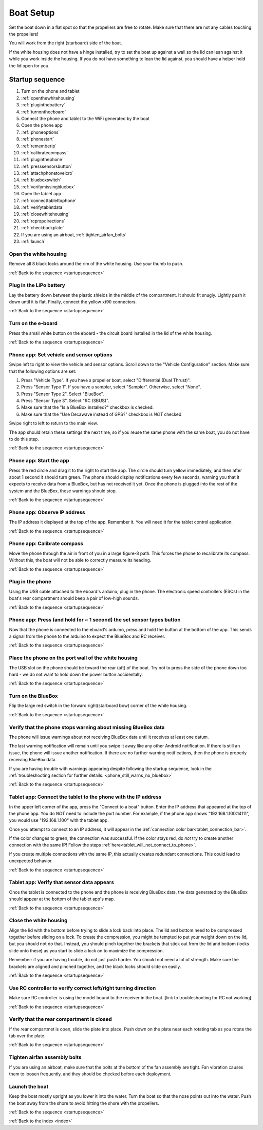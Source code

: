 .. _boat_setup:

Boat Setup
==========

Set the boat down in a flat spot so that the propellers are free to rotate.
Make sure that there are not any cables touching the propellers!

You will work from the right (starboard) side of the boat.

If the white housing does not have a hinge installed, try to set the boat up against a wall so the lid can lean against it while you work inside the housing.
If you do not have something to lean the lid against, you should have a helper hold the lid open for you.

.. _startupsequence:

Startup sequence
----------------

#. Turn on the phone and tablet
#. :ref:`openthewhitehousing`
#. :ref:`pluginthebattery`
#. :ref:`turnontheeboard`
#. Connect the phone and tablet to the WiFi generated by the boat
#. Open the phone app
#. :ref:`phoneoptions`
#. :ref:`phonestart`
#. :ref:`rememberip`
#. :ref:`calibratecompass`
#. :ref:`pluginthephone`
#. :ref:`presssensorsbutton`
#. :ref:`attachphonetovelcro`
#. :ref:`blueboxswitch`
#. :ref:`verifymissingbluebox`
#. Open the tablet app
#. :ref:`connecttablettophone`
#. :ref:`verifytabletdata`
#. :ref:`closewhitehousing`
#. :ref:`rcpropdirections`
#. :ref:`checkbackplate`
#. If you are using an airboat, :ref:`tighten_airfan_bolts`
#. :ref:`launch`

.. _openthewhitehousing:

Open the white housing 
^^^^^^^^^^^^^^^^^^^^^^

Remove all 8 black locks around the rim of the white housing.
Use your thumb to push.

.. raw:: html

	<video width="640" height="480" style="display:block; margin: 0 auto;" controls muted> 
		<source src="_static/videos/sliding_lock_remove.mp4" type="video/mp4"/>
		Your browser does not support the video tag.
	</video>

:ref:`Back to the sequence <startupsequence>`

.. _pluginthebattery:

Plug in the LiPo battery
^^^^^^^^^^^^^^^^^^^^^^^^

Lay the battery down between the plastic shields in the middle of the compartment.
It should fit snugly. Lightly push it down until it is flat.
Finally, connect the yellow xt90 connectors.

.. raw:: html

	<video width="640" height="480" style="display:block; margin: 0 auto;" controls muted> 
		<source src="_static/videos/insert_battery.mp4" type="video/mp4"/>
		Your browser does not support the video tag.
	</video>

:ref:`Back to the sequence <startupsequence>`

.. _turnontheeboard:

Turn on the e-board
^^^^^^^^^^^^^^^^^^^

Press the small white button on the eboard - the circuit board installed in the lid of the white housing.

.. raw:: html

   <video width="640" height="480" style="display:block; margin: 0 auto;" controls muted> 
     <source src="_static/videos/eboard_button_closeup.mp4" type="video/mp4"/>
     Your browser does not support the video tag.
   </video>

:ref:`Back to the sequence <startupsequence>`

.. _phoneoptions:

Phone app: Set vehicle and sensor options
^^^^^^^^^^^^^^^^^^^^^^^^^^^^^^^^^^^^^^^^^

Swipe left to right to view the vehicle and sensor options.
Scroll down to the "Vehicle Configuration" section. 
Make sure that the following options are set:

#. Press "Vehicle Type". If you have a propeller boat, select "Differential (Dual Thrust)".
#. Press "Sensor Type 1". If you have a sampler, select "Sampler". Otherwise, select "None".
#. Press "Sensor Type 2". Select "BlueBox".
#. Press "Sensor Type 3". Select "RC (SBUS)".
#. Make sure that the "Is a BlueBox installed?" checkbox is checked.
#. Make sure that the "Use Decawave instead of GPS?" checkbox is *NOT* checked.

Swipe right to left to return to the main view.

The app should retain these settings the next time, so if you reuse the same phone with the same boat, you do not have to do this step.

.. ## TODO: need to make a video of sensor options!

:ref:`Back to the sequence <startupsequence>`

.. _phonestart:

Phone app: Start the app
^^^^^^^^^^^^^^^^^^^^^^^^

Press the red circle and drag it to the right to start the app.
The circle should turn yellow immediately, and then after about 1 second it should turn green.
The phone should display notifications every few seconds, warning you that it expects to receive data from a BlueBox, but has not received it yet.
Once the phone is plugged into the rest of the system and the BlueBox, these warnings should stop.

.. raw:: html

   <video width="640" height="480" style="display:block; margin: 0 auto;" controls muted> 
     <source src="_static/videos/phone_app_start.mp4" type="video/mp4"/>
     Your browser does not support the video tag.
   </video>

:ref:`Back to the sequence <startupsequence>`

.. _rememberip:

Phone app: Observe IP address
^^^^^^^^^^^^^^^^^^^^^^^^^^^^^

The IP address it displayed at the top of the app. Remember it. You will need it for the tablet control application.

:ref:`Back to the sequence <startupsequence>`

.. _calibratecompass:

Phone app: Calibrate compass
^^^^^^^^^^^^^^^^^^^^^^^^^^^^

Move the phone through the air in front of you in a large figure-8 path.
This forces the phone to recalibrate its compass.
Without this, the boat will not be able to correctly measure its heading.

.. raw:: html

   <video width="640" height="480" style="display:block; margin: 0 auto;" controls muted> 
     <source src="_static/videos/compass_calibrate.mp4" type="video/mp4"/>
     Your browser does not support the video tag.
   </video>

:ref:`Back to the sequence <startupsequence>`

.. _pluginthephone:

Plug in the phone
^^^^^^^^^^^^^^^^^

Using the USB cable attached to the eboard's arduino, plug in the phone.
The electronic speed controllers (ESCs) in the boat's rear compartment should beep a pair of low-high sounds.

.. raw:: html

   <video width="640" height="480" style="display:block; margin: 0 auto;" controls muted> 
     <source src="_static/videos/plug_in_phone.mp4" type="video/mp4"/>
     Your browser does not support the video tag.
   </video>

:ref:`Back to the sequence <startupsequence>`

.. _presssensorsbutton:

Phone app: Press (and hold for ~ 1 second) the set sensor types button
^^^^^^^^^^^^^^^^^^^^^^^^^^^^^^^^^^^^^^^^^^^^^^^^^^^^^^^^^^^^^^^^^^^^^^

Now that the phone is connected to the eboard's arduino, press and hold the button at the bottom of the app.
This sends a signal from the phone to the arduino to expect the BlueBox and RC receiver.

.. raw:: html

   <video width="640" height="480" style="display:block; margin: 0 auto;" controls muted> 
     <source src="_static/videos/phone_app_sensor_type_button.mp4" type="video/mp4"/>
     Your browser does not support the video tag.
   </video>

:ref:`Back to the sequence <startupsequence>`

.. _attachphonetovelcro:

Place the phone on the port wall of the white housing
^^^^^^^^^^^^^^^^^^^^^^^^^^^^^^^^^^^^^^^^^^^^^^^^^^^^^

The USB slot on the phone should be toward the rear (aft) of the boat.
Try not to press the side of the phone down too hard - we do not want to hold down the power button accidentally.

.. raw:: html

   <video width="640" height="480" style="display:block; margin: 0 auto;" controls muted> 
     <source src="_static/videos/mount_phone.mp4" type="video/mp4"/>
     Your browser does not support the video tag.
   </video>

:ref:`Back to the sequence <startupsequence>`

.. _blueboxswitch:

Turn on the BlueBox
^^^^^^^^^^^^^^^^^^^

Flip the large red switch in the forward right(starboard bow) corner of the white housing.

.. raw:: html

   <video width="640" height="480" style="display:block; margin: 0 auto;" controls muted> 
     <source src="_static/videos/bb_switch_on.mp4" type="video/mp4"/>
     Your browser does not support the video tag.
   </video>

:ref:`Back to the sequence <startupsequence>`

.. _verifymissingbluebox:

Verify that the phone stops warning about missing BlueBox data
^^^^^^^^^^^^^^^^^^^^^^^^^^^^^^^^^^^^^^^^^^^^^^^^^^^^^^^^^^^^^^

The phone will issue warnings about not receiving BlueBox data until it receives at least one datum.

The last warning notification will remain until you swipe it away like any other Android notification.
If there is still an issue, the phone will issue another notification.
If there are no further warning notifications, then the phone is properly receiving BlueBox data.

If you are having trouble with warnings appearing despite following the startup sequence,
look in the :ref:`troubleshooting section for further details. <phone_still_warns_no_bluebox>`

:ref:`Back to the sequence <startupsequence>`

.. _connecttablettophone:

Tablet app: Connect the tablet to the phone with the IP address
^^^^^^^^^^^^^^^^^^^^^^^^^^^^^^^^^^^^^^^^^^^^^^^^^^^^^^^^^^^^^^^

In the upper left corner of the app, press the "Connect to a boat" button.
Enter the IP address that appeared at the top of the phone app. 
You do *NOT* need to include the port number.
For example, if the phone app shows "192.168.1.100:14111", you would use "192.168.1.100" with the tablet app.

Once you attempt to connect to an IP address, it will appear in the :ref:`connection color bar<tablet_connection_bar>`.

If the color changes to green, the connection was successful.
If the color stays red, do *not* try to create another connection with the same IP!
Follow the steps :ref:`here<tablet_will_not_connect_to_phone>`.

If you create multiple connections with the same IP, this actually creates redundant connections.
This could lead to unexpected behavior.

:ref:`Back to the sequence <startupsequence>`

.. _verifytabletdata:

Tablet app: Verify that sensor data appears
^^^^^^^^^^^^^^^^^^^^^^^^^^^^^^^^^^^^^^^^^^^

Once the tablet is connected to the phone and the phone is receiving BlueBox data,
the data generated by the BlueBox should appear at the bottom of the tablet app's map.


:ref:`Back to the sequence <startupsequence>`

.. _closewhitehousing:

Close the white housing
^^^^^^^^^^^^^^^^^^^^^^^

Align the lid with the bottom before trying to slide a lock back into place.
The lid and bottom need to be compressed together before sliding on a lock.
To create the compression, you might be tempted to put your weight down on the lid, but you should not do that.
Instead, you should pinch together the brackets that stick out from the lid and bottom (locks slide onto these) as you start to slide a lock on to maximize the compression.

Remember: if you are having trouble, do not just push harder.
You should not need a lot of strength. 
Make sure the brackets are aligned and pinched together, and the black locks should slide on easily.

.. raw:: html

   <video width="640" height="480" style="display:block; margin: 0 auto;" controls muted> 
     <source src="_static/videos/sliding_lock_attach.mp4" type="video/mp4"/>
     Your browser does not support the video tag.
   </video>


:ref:`Back to the sequence <startupsequence>`

.. _rcpropdirections:

Use RC controller to verify correct left/right turning direction
^^^^^^^^^^^^^^^^^^^^^^^^^^^^^^^^^^^^^^^^^^^^^^^^^^^^^^^^^^^^^^^^

Make sure RC controller is using the model bound to the receiver in the boat.
[link to troubleshooting for RC not working]

:ref:`Back to the sequence <startupsequence>`

.. _checkbackplate:

Verify that the rear compartment is closed
^^^^^^^^^^^^^^^^^^^^^^^^^^^^^^^^^^^^^^^^^^

If the rear compartmet is open, slide the plate into place.
Push down on the plate near each rotating tab as you rotate the tab over the plate.

:ref:`Back to the sequence <startupsequence>`

.. _tighten_airfan_bolts:

Tighten airfan assembly bolts
^^^^^^^^^^^^^^^^^^^^^^^^^^^^^

If you are using an airboat, make sure that the bolts at the bottom of the fan assembly are tight.
Fan vibration causes them to loosen frequently, and they should be checked before each deployment.

.. _launch:

Launch the boat
^^^^^^^^^^^^^^^

Keep the boat mostly upright as you lower it into the water.
Turn the boat so that the nose points out into the water.
Push the boat away from the shore to avoid hitting the shore with the propellers.

:ref:`Back to the sequence <startupsequence>`

:ref:`Back to the index <index>`

